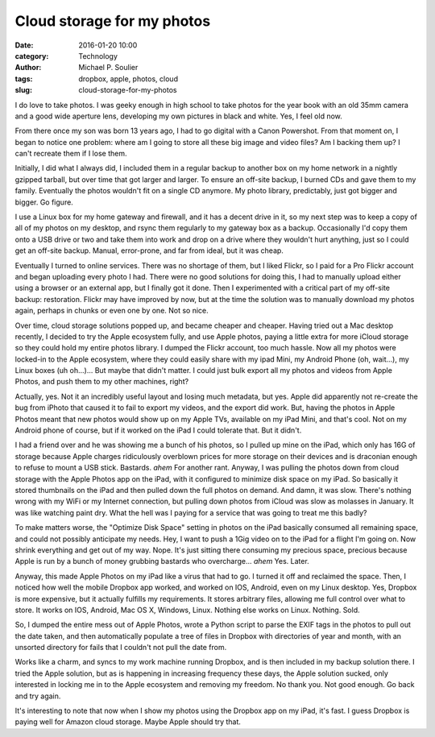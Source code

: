Cloud storage for my photos
===========================

:date: 2016-01-20 10:00
:category: Technology
:author: Michael P. Soulier
:tags: dropbox, apple, photos, cloud
:slug: cloud-storage-for-my-photos

I do love to take photos. I was geeky enough in high school to take photos for
the year book with an old 35mm camera and a good wide aperture lens,
developing my own pictures in black and white. Yes, I feel old now.

From there once my son was born 13 years ago, I had to go digital with a
Canon Powershot. From that moment on, I began to notice one problem: where am
I going to store all these big image and video files? Am I backing them up?
I can't recreate them if I lose them.

Initially, I did what I always did, I included them in a regular backup to
another box on my home network in a nightly gzipped tarball, but over time
that got larger and larger. To ensure an off-site backup, I burned CDs and
gave them to my family. Eventually the photos wouldn't fit on a single CD
anymore. My photo library, predictably, just got bigger and bigger. Go figure.

I use a Linux box for my home gateway and firewall, and it has a decent drive
in it, so my next step was to keep a copy of all of my photos on my desktop,
and rsync them regularly to my gateway box as a backup. Occasionally I'd copy
them onto a USB drive or two and take them into work and drop on a drive where
they wouldn't hurt anything, just so I could get an off-site backup. Manual,
error-prone, and far from ideal, but it was cheap.

Eventually I turned to online services. There was no shortage of them, but I
liked Flickr, so I paid for a Pro Flickr account and began uploading every
photo I had.  There were no good solutions for doing this, I had to manually
upload either using a browser or an external app, but I finally got it done.
Then I experimented with a critical part of my off-site backup: restoration.
Flickr may have improved by now, but at the time the solution was to manually
download my photos again, perhaps in chunks or even one by one. Not so nice.

Over time, cloud storage solutions popped up, and became cheaper and cheaper.
Having tried out a Mac desktop recently, I decided to try the Apple ecosystem
fully, and use Apple photos, paying a little extra for more iCloud storage so
they could hold my entire photos library. I dumped the Flickr account, too much
hassle.  Now all my photos were locked-in to the Apple ecosystem, where they
could easily share with my ipad Mini, my Android Phone (oh, wait...), my Linux
boxes (uh oh...)... But maybe that didn't matter. I could just bulk export all
my photos and videos from Apple Photos, and push them to my other machines,
right?

Actually, yes. Not it an incredibly useful layout and losing much metadata, but
yes.  Apple did apparently not re-create the bug from iPhoto that caused it to
fail to export my videos, and the export did work. But, having the photos in
Apple Photos meant that new photos would show up on my Apple TVs, available on
my iPad Mini, and that's cool. Not on my Android phone of course, but if it
worked on the iPad I could tolerate that. But it didn't.

I had a friend over and he was showing me a bunch of his photos, so I pulled up
mine on the iPad, which only has 16G of storage because Apple charges
ridiculously overblown prices for more storage on their devices and is
draconian enough to refuse to mount a USB stick. Bastards. *ahem* For another
rant. Anyway, I was pulling the photos down from cloud storage with the Apple
Photos app on the iPad, with it configured to minimize disk space on my iPad.
So basically it stored thumbnails on the iPad and then pulled down the full
photos on demand. And damn, it was slow. There's nothing wrong with my WiFi or
my Internet connection, but pulling down photos from iCloud was slow as
molasses in January. It was like watching paint dry. What the hell was I paying for
a service that was going to treat me this badly?

To make matters worse, the "Optimize Disk Space" setting in photos on the iPad
basically consumed all remaining space, and could not possibly anticipate my
needs. Hey, I want to push a 1Gig video on to the iPad for a flight I'm going
on. Now shrink everything and get out of my way. Nope. It's just sitting there
consuming my precious space, precious because Apple is run by a bunch of money
grubbing bastards who overcharge... *ahem* Yes. Later.

Anyway, this made Apple Photos on my iPad like a virus that had to go. I turned
it off and reclaimed the space. Then, I noticed how well the mobile Dropbox app
worked, and worked on IOS, Android, even on my Linux desktop. Yes, Dropbox is
more expensive, but it actually fulfills my requirements. It stores arbitrary
files, allowing me full control over what to store. It works on IOS, Android,
Mac OS X, Windows, Linux.  Nothing else works on Linux. Nothing. Sold.

So, I dumped the entire mess out of Apple Photos, wrote a Python script to
parse the EXIF tags in the photos to pull out the date taken, and then
automatically populate a tree of files in Dropbox with directories of year
and month, with an unsorted directory for fails that I couldn't not pull
the date from.

Works like a charm, and syncs to my work machine running Dropbox, and is then
included in my backup solution there. I tried the Apple solution, but as is
happening in increasing frequency these days, the Apple solution sucked,
only interested in locking me in to the Apple ecosystem and removing my
freedom. No thank you. Not good enough. Go back and try again.

It's interesting to note that now when I show my photos using the Dropbox
app on my iPad, it's fast. I guess Dropbox is paying well for Amazon cloud
storage. Maybe Apple should try that.
